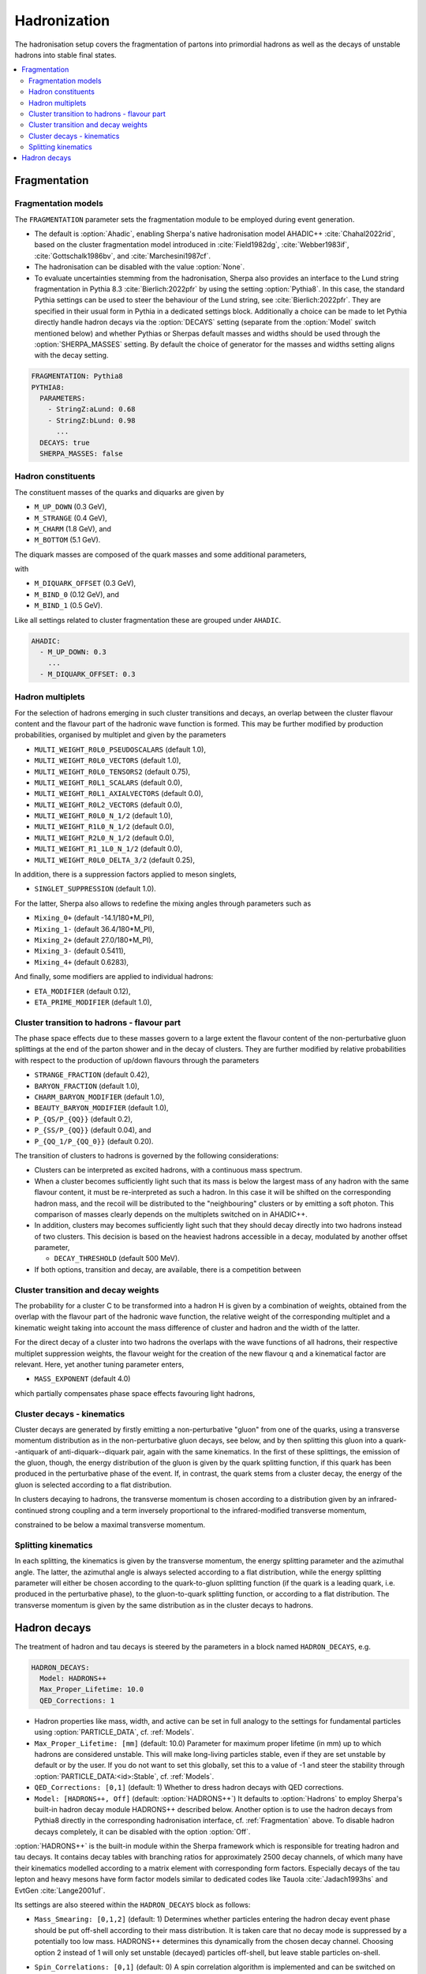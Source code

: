 .. _Hadronization:

*************
Hadronization
*************

The hadronisation setup covers the fragmentation of partons into
primordial hadrons as well as the decays of unstable hadrons into
stable final states.

.. contents::
   :local:

.. _Fragmentation:

Fragmentation
=============


Fragmentation models
--------------------


.. index:: FRAGMENTATION

The ``FRAGMENTATION`` parameter sets the fragmentation module to be
employed during event generation.

* The default is :option:`Ahadic`, enabling Sherpa's native
  hadronisation model AHADIC++ :cite:`Chahal2022rid`, based on
  the cluster fragmentation model introduced in :cite:`Field1982dg`,
  :cite:`Webber1983if`, :cite:`Gottschalk1986bv`, and :cite:`Marchesini1987cf`.

* The hadronisation can be disabled with the value :option:`None`.

* To evaluate uncertainties stemming from the hadronisation, Sherpa
  also provides an interface to the Lund string fragmentation in
  Pythia 8.3 :cite:`Bierlich:2022pfr` by using the setting
  :option:`Pythia8`.  In this case, the standard Pythia settings
  can be used to steer the behaviour of the Lund string,
  see :cite:`Bierlich:2022pfr`. They are specified in their usual
  form in Pythia in a dedicated settings block. Additionally
  a choice can be made to let Pythia directly handle hadron
  decays via the :option:`DECAYS` setting (separate from the
  :option:`Model` switch mentioned below) and whether Pythias or
  Sherpas default masses and widths should be used through the
  :option:`SHERPA_MASSES` setting. By default the choice of generator
  for the masses and widths setting aligns with the decay setting.

.. code-block:: yaml

   FRAGMENTATION: Pythia8
   PYTHIA8:
     PARAMETERS:
       - StringZ:aLund: 0.68
       - StringZ:bLund: 0.98
         ...
     DECAYS: true
     SHERPA_MASSES: false

Hadron constituents
-------------------

.. index:: M_UP_DOWN
.. index:: M_STRANGE
.. index:: M_CHARM
.. index:: M_BOTTOM
.. index:: M_DIQUARK_OFFSET
.. index:: M_BIND_0
.. index:: M_BIND_1

The constituent masses of the quarks and diquarks are given by

* ``M_UP_DOWN`` (0.3 GeV),

* ``M_STRANGE`` (0.4 GeV),

* ``M_CHARM`` (1.8 GeV), and

* ``M_BOTTOM`` (5.1 GeV).

The diquark masses are composed of the quark
masses and some additional parameters,

with

* ``M_DIQUARK_OFFSET`` (0.3 GeV),

* ``M_BIND_0`` (0.12 GeV), and

* ``M_BIND_1`` (0.5 GeV).

Like all settings related to cluster fragmentation these
are grouped under ``AHADIC``.

.. code-block:: yaml

   AHADIC:
     - M_UP_DOWN: 0.3
       ...
     - M_DIQUARK_OFFSET: 0.3


Hadron multiplets
-----------------

.. index:: MULTI_WEIGHT_R0L0_PSEUDOSCALARS
.. index:: MULTI_WEIGHT_R0L0_VECTORS
.. index:: MULTI_WEIGHT_R0L0_TENSORS2
.. index:: MULTI_WEIGHT_R0L1_SCALARS
.. index:: MULTI_WEIGHT_R0L1_AXIALVECTORS
.. index:: MULTI_WEIGHT_R0L2_VECTORS
.. index:: MULTI_WEIGHT_R0L0_N_1/2
.. index:: MULTI_WEIGHT_R1L0_N_1/2
.. index:: MULTI_WEIGHT_R2L0_N_1/2
.. index:: MULTI_WEIGHT_R1_1L0_N_1/2
.. index:: MULTI_WEIGHT_R0L0_DELTA_3/2
.. index:: SINGLET_SUPPRESSION
.. index:: Mixing_0+
.. index:: Mixing_1-
.. index:: Mixing_2+
.. index:: Mixing_3-
.. index:: Mixing_4+
.. index:: ETA_MODIFIER
.. index:: ETA_PRIME_MODIFIER

For the selection of hadrons emerging in such cluster transitions and decays,
an overlap between the cluster flavour content and the flavour part of the
hadronic wave function is formed.  This may be further modified by production
probabilities, organised by multiplet and given by the parameters

* ``MULTI_WEIGHT_R0L0_PSEUDOSCALARS`` (default 1.0),

* ``MULTI_WEIGHT_R0L0_VECTORS`` (default 1.0),

* ``MULTI_WEIGHT_R0L0_TENSORS2`` (default 0.75),

* ``MULTI_WEIGHT_R0L1_SCALARS`` (default 0.0),

* ``MULTI_WEIGHT_R0L1_AXIALVECTORS`` (default 0.0),

* ``MULTI_WEIGHT_R0L2_VECTORS`` (default 0.0),

* ``MULTI_WEIGHT_R0L0_N_1/2`` (default 1.0),

* ``MULTI_WEIGHT_R1L0_N_1/2`` (default 0.0),

* ``MULTI_WEIGHT_R2L0_N_1/2`` (default 0.0),

* ``MULTI_WEIGHT_R1_1L0_N_1/2`` (default 0.0),

* ``MULTI_WEIGHT_R0L0_DELTA_3/2`` (default 0.25),

In addition, there is a suppression factors applied to meson singlets,

* ``SINGLET_SUPPRESSION`` (default 1.0).

For the latter, Sherpa also allows to redefine the mixing angles
through parameters such as

* ``Mixing_0+`` (default -14.1/180*M_PI),

* ``Mixing_1-`` (default 36.4/180*M_PI),

* ``Mixing_2+`` (default 27.0/180*M_PI),

* ``Mixing_3-`` (default 0.5411),

* ``Mixing_4+`` (default 0.6283),

And finally, some modifiers are applied to individual hadrons:

* ``ETA_MODIFIER`` (default 0.12),

* ``ETA_PRIME_MODIFIER`` (default 1.0),

Cluster transition to hadrons - flavour part
--------------------------------------------

.. index:: STRANGE_FRACTION
.. index:: BARYON_FRACTION
.. index:: CHARM_BARYON_MODIFIER
.. index:: BEAUTY_BARYON_MODIFIER
.. index:: P_{QS}/P_{QQ}
.. index:: P_{SS}/P_{QQ}
.. index:: P_{QQ_1}/P_{QQ_0}

The phase space effects due to these masses govern to a large extent
the flavour content of the non-perturbative gluon splittings at the
end of the parton shower and in the decay of clusters.  They are
further modified by relative probabilities with respect to the
production of up/down flavours through the parameters

* ``STRANGE_FRACTION`` (default 0.42),

* ``BARYON_FRACTION`` (default 1.0),

* ``CHARM_BARYON_MODIFIER`` (default 1.0),

* ``BEAUTY_BARYON_MODIFIER`` (default 1.0),

* ``P_{QS/P_{QQ}}`` (default 0.2),

* ``P_{SS/P_{QQ}}`` (default 0.04), and

* ``P_{QQ_1/P_{QQ_0}}`` (default 0.20).


The transition of clusters to hadrons is governed by the following
considerations:

* Clusters can be interpreted as excited hadrons, with a continuous
  mass spectrum.

* When a cluster becomes sufficiently light such that its mass is
  below the largest mass of any hadron with the same flavour content,
  it must be re-interpreted as such a hadron.  In this case it will be
  shifted on the corresponding hadron mass, and the recoil will be
  distributed to the "neighbouring" clusters or by emitting a soft
  photon.  This comparison of masses clearly depends on the multiplets
  switched on in AHADIC++.

* In addition, clusters may becomes sufficiently light such that they
  should decay directly into two hadrons instead of two clusters.
  This decision is based on the heaviest hadrons accessible in a
  decay, modulated by another offset parameter,

  * ``DECAY_THRESHOLD`` (default 500 MeV).

* If both options, transition and decay, are available, there is a
  competition between


Cluster transition and decay weights
------------------------------------

.. index:: MassExponent_C->HH

The probability for a cluster C to be transformed into a hadron H is given by
a combination of weights, obtained from the overlap with the flavour part of
the hadronic wave function, the relative weight of the corresponding multiplet
and a kinematic weight taking into account the mass difference of cluster
and hadron and the width of the latter.

For the direct decay of a cluster into two hadrons the overlaps with the
wave functions of all hadrons, their respective multiplet suppression weights,
the flavour weight for the creation of the new flavour q and a kinematical
factor are relevant.  Here, yet another tuning parameter enters,

* ``MASS_EXPONENT`` (default 4.0)

which partially compensates phase space effects favouring light hadrons,

Cluster decays - kinematics
---------------------------

Cluster decays are generated by firstly emitting a non-perturbative
"gluon" from one of the quarks, using a transverse momentum
distribution as in the non-perturbative gluon decays, see below, and
by then splitting this gluon into a quark--antiquark of
anti-diquark--diquark pair, again with the same kinematics.  In the
first of these splittings, the emission of the gluon, though, the
energy distribution of the gluon is given by the quark splitting
function, if this quark has been produced in the perturbative phase of
the event.  If, in contrast, the quark stems from a cluster decay, the
energy of the gluon is selected according to a flat distribution.

In clusters decaying to hadrons, the transverse momentum is chosen according
to a distribution given by an infrared-continued strong coupling and a
term inversely proportional to the infrared-modified transverse momentum,

constrained to be below a maximal transverse momentum.

Splitting kinematics
--------------------

In each splitting, the kinematics is given by the transverse momentum,
the energy splitting parameter and the azimuthal angle.  The latter,
the azimuthal angle is always selected according to a flat
distribution, while the energy splitting parameter will either be
chosen according to the quark-to-gluon splitting function (if the
quark is a leading quark, i.e. produced in the perturbative phase), to
the gluon-to-quark splitting function, or according to a flat
distribution.  The transverse momentum is given by the same
distribution as in the cluster decays to hadrons.

.. _Hadron decays:

Hadron decays
=============

.. index:: PARTICLE_DATA_Mass
.. index:: PARTICLE_DATA_Width
.. index:: PARTICLE_DATA_Stable
.. index:: HADRON_DECAYS
.. index:: HADRON_DECAYS_Model
.. index:: Max_Proper_Lifetime
.. index:: Mass_Smearing
.. index:: QED_Corrections
.. index:: Spin_Correlations

The treatment of hadron and tau decays is steered by the parameters in a block
named ``HADRON_DECAYS``, e.g.

.. code-block:: yaml

   HADRON_DECAYS:
     Model: HADRONS++
     Max_Proper_Lifetime: 10.0
     QED_Corrections: 1

* Hadron properties like mass, width, and active can
  be set in full analogy to the settings for fundamental particles
  using :option:`PARTICLE_DATA`, cf. :ref:`Models`.

* ``Max_Proper_Lifetime: [mm]`` (default: 10.0) Parameter for maximum proper lifetime
  (in mm) up to which hadrons are considered unstable.
  This will make long-living particles stable, even if they are set
  unstable by default or by the user. If you do not want to set this globally,
  set this to a value of -1 and steer the stability
  through :option:`PARTICLE_DATA:<id>:Stable`, cf. :ref:`Models`.

* ``QED_Corrections: [0,1]`` (default: 1) Whether to dress hadron decays
  with QED corrections.


* ``Model: [HADRONS++, Off]`` (default: :option:`HADRONS++`)
  It defaults to :option:`Hadrons` to employ Sherpa's built-in hadron
  decay module HADRONS++ described below.
  Another option is to use the hadron decays from Pythia8 directly in the
  corresponding hadronisation interface, cf. :ref:`Fragmentation` above.
  To disable hadron decays completely, it can be disabled with the option :option:`Off`.

:option:`HADRONS++` is the built-in module within the Sherpa framework which is
responsible for treating hadron and tau decays.  It contains decay
tables with branching ratios for approximately 2500 decay channels, of
which many have their kinematics modelled according to a matrix
element with corresponding form factors.  Especially decays of the tau
lepton and heavy mesons have form factor models similar to dedicated
codes like Tauola :cite:`Jadach1993hs` and EvtGen :cite:`Lange2001uf`.

Its settings are also steered within the ``HADRON_DECAYS`` block as follows:

* ``Mass_Smearing: [0,1,2]`` (default: 1) Determines whether
  particles entering the hadron decay event phase should be put
  off-shell according to their mass distribution. It is taken care
  that no decay mode is suppressed by a potentially too low
  mass. HADRONS++ determines this dynamically from the chosen
  decay channel. Choosing option 2 instead of 1 will only set
  unstable (decayed) particles off-shell, but leave stable particles
  on-shell.

* ``Spin_Correlations: [0,1]`` (default: 0)
  A spin correlation algorithm is implemented and can be switched on with
  this setting. This might slow down event generation slightly.

* ``Channels:``
  Many aspects of the decay tables and individual decay channels can be adjusted
  within this sub-block. The default settings of the Sherpa hadron decay data
  can be found in ``<prefix>/share/SHERPA-MC/Decaydata.yaml`` and can be
  overwritten individually in the run card, e.g. as follows:

  .. code-block:: yaml

     HADRON_DECAYS:
       Channels:
         111:
           22,22:
             BR: [0.98823, 0.00034]
             Origin: PDG2023
         15:
           16,-12,11:
             BR: [0.1782, 0.0004]
             Status: [1, 2, 1]

  The levels are structured first by decaying particle and then by decay
  products. For each decay channel the following settings are available:

  * ``BR: [<br>, <deltabr>]`` branching ratio and its uncertainty

  * ``Origin: <...>`` origin of BR for documentation purposes

  * ``Status:`` TODO

  * ``ME:`` lists the matrix elements used for the decay kinematics
    and the permutation that maps the external momenta of the decay into the
    internal convention in the ME implementation.
    Additionally, parameters for the ME calculation can be specified. Example:

    .. code-block:: yaml

       HADRON_DECAYS:
         Channels:
           521:
             321,11,-11:
               BR: [5.5e-07, 7e-08]
               Origin: PDG
               ME:
                 - B_K_Semileptonic[0,1,2,3]:
                     Factor: [1.0, 0.0]
                     LD: 0
                     C1: -0.248
                     C2: 1.107
                     C3: 0.011
                     C4: -0.026
                     C5: 0.007
                     C6: -0.031
                     C7eff: -0.313
                     C9: 4.344
                     C10: -4.669

    If no ME information is specified, Sherpa will fall back to a generic
    matrix element based on the spins of the external particles.

    One special type of ME used very often is :option:`Current_ME` which
    corresponds to the contraction of two (V-A) currents that then have to
    be specified separately and can contain form factors etc. This structure
    allows to combine known currents flexibly without needing to implement
    a dedicated ME for each of these decays.
    Examples are semileptonic B/D-decays which can contain a leptonic current
    and a hadronic one or tau decays which can contain either two leptonic
    currents or also one hadronic one. Syntax example:

    .. code-block:: yaml

       HADRON_DECAYS:
         Channels:
           521:
             -423,12,-11:
               BR: [0.0558, 0.0022]
               Origin: PDG2022
               ME:
                 - Current_ME:
                     J1:
                       Type: VA_F_F
                       Indices: [2,3]
                     J2:
                       Type: VA_P_V
                       Indices: [0,1]
                       FORM_FACTOR: 3

             -411,211,12,-11:
               BR: [0.0002, 0.0002]
               Origin: FS
               ME:
                 - Current_ME:
                     J1:
                       Type: VA_F_F
                       Indices: [3,4]
                     J2:
                       Type: VA_B_DPi
                       Indices: [0,1,2]
                       Vxx: 0.04

  * ``PhaseSpace`` lists the phase-space mappings and optionally their (relative) weights.
    Example:

    .. code-block:: yaml

       PhaseSpace:
         - TwoResonances_a(1)(1260)+_2_rho(770)+_13:
             Weight: 0.5
         - TwoResonances_a(1)(1260)+_3_rho(770)+_12:
             Weight: 0.5

  * ``CPAsymmetryS:`` For CP violation in the interference between mixing and decay, cf. below.
  * ``CPAsymmetryC:`` For CP violation in the interference between mixing and decay, cf. below.
  * ``IntResults:``   This line stores the results from the phase space
    integration of the decay channel (width, MC uncertainty, maximum for unweighting).
    If they are missing, HADRONS++ integrates this channel during the initialization.

    Consequently, if some parameters are changed (also masses of
    incoming and outgoing particles) the maximum might change such that
    a new integration is needed in order to obtain correct kinematical
    distributions. In this case the ``IntResults`` line should be removed and
    replaced by the new one printed out to screen after integration.

* ``Constants`` Some globally used constants

* ``Aliases`` Create alias particles, e.g. to enforce specific decay chains. Example:

  .. code-block:: yaml

     HADRON_DECAYS:
       Aliases:
         999521: 521

       Channels:
         300553:
           999521,-999521:
             BR: 0.5
             [...]
           511,-511:
             BR: 0.5
             [...]

         999521:
           -423,12,-11:
             BR: [0.0558, 0.0022]
             Status: 2
             [...]


* ``Mixing:`` This block contains globally needed parameters for neutral meson mixing.
  Setting ``Mixing_<...> = 1`` enables explicit mixing in the event record according
  to the time evolution of the flavour states.
  The ``Interference_X = 1`` switch would enable rate asymmetries due to CP
  violation in the interference between mixing and decay (cf. ``CPAsymmetry``
  settings below). By default, the mixing parameters are set to the following values:

  .. code-block:: yaml

     HADRON_DECAYS:
       Mixing:
         Mixing_D: 1
         Interference_D: 0
         x_D: 0.0032
         y_D: 0.0069
         qoverp2_D: 1.0

         Mixing_B: 1
         Interference_B: 0
         x_B: 0.770
         y_B: 0.0
         qoverp2_B: 1.0

         Mixing_B(s): 1
         Interference_B(s): 0
         x_B(s): 26.72
         y_B(s): 0.130
         qoverp2_B(s): 1.0

  If one wants to include time dependent CP asymmetries through interference
  between mixing and decay one can set the coefficients of the cos and sin terms
  respectively for each decay channel as described above (``CPAsymmetryS/C``).
  HADRONS++ will then respect these asymmetries between particle and
  anti-particle in the choice of decay channels.

* ``Partonics`` Some partonic decay tables (for c and b) that will be used to
  complement the decay table of hadrons if they don't contain 100% BR and have
  spectators specified in their own setup like:

  .. code-block:: yaml

     521:
       Spectators: [ 2: { Weight: 1.0 } ]

* ``CreateBooklet: true`` to create a Latex booklet of all decay channels read in.

